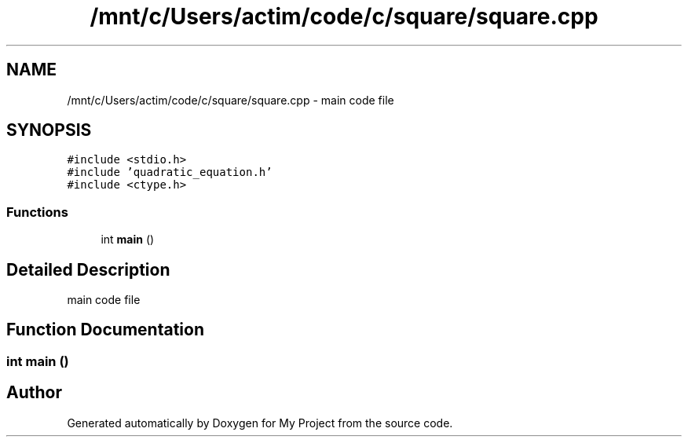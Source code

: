 .TH "/mnt/c/Users/actim/code/c/square/square.cpp" 3 "Thu Aug 25 2022" "My Project" \" -*- nroff -*-
.ad l
.nh
.SH NAME
/mnt/c/Users/actim/code/c/square/square.cpp \- main code file  

.SH SYNOPSIS
.br
.PP
\fC#include <stdio\&.h>\fP
.br
\fC#include 'quadratic_equation\&.h'\fP
.br
\fC#include <ctype\&.h>\fP
.br

.SS "Functions"

.in +1c
.ti -1c
.RI "int \fBmain\fP ()"
.br
.in -1c
.SH "Detailed Description"
.PP 
main code file 


.SH "Function Documentation"
.PP 
.SS "int main ()"

.SH "Author"
.PP 
Generated automatically by Doxygen for My Project from the source code\&.
